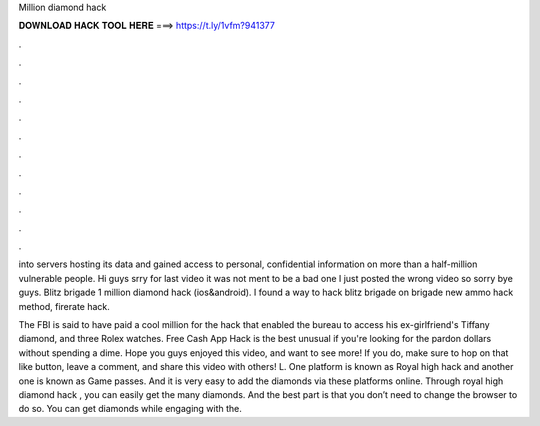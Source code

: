 Million diamond hack



𝐃𝐎𝐖𝐍𝐋𝐎𝐀𝐃 𝐇𝐀𝐂𝐊 𝐓𝐎𝐎𝐋 𝐇𝐄𝐑𝐄 ===> https://t.ly/1vfm?941377



.



.



.



.



.



.



.



.



.



.



.



.

into servers hosting its data and gained access to personal, confidential information on more than a half-million vulnerable people. Hi guys srry for last video it was not ment to be a bad one I just posted the wrong video so sorry bye guys. Blitz brigade 1 million diamond hack (ios&android). I found a way to hack blitz brigade on  brigade new ammo hack method, firerate hack.

The FBI is said to have paid a cool million for the hack that enabled the bureau to access his ex-girlfriend's Tiffany diamond, and three Rolex watches.  Free Cash App Hack is the best unusual if you're looking for the pardon dollars without spending a dime. Hope you guys enjoyed this video, and want to see more! If you do, make sure to hop on that like button, leave a comment, and share this video with others! L. One platform is known as Royal high hack and another one is known as Game passes. And it is very easy to add the diamonds via these platforms online. Through royal high diamond hack , you can easily get the many diamonds. And the best part is that you don’t need to change the browser to do so. You can get diamonds while engaging with the.
